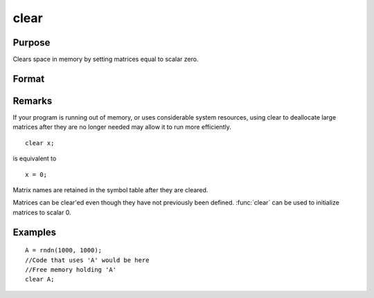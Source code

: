 
clear
==============================================

Purpose
----------------

Clears space in memory by setting matrices equal to scalar zero.

Format
----------------
.. function:: clear x, y

Remarks
-------


If your program is running out of memory, or uses considerable system
resources, using clear to deallocate large matrices after they are no
longer needed may allow it to run more efficiently.

::

   clear x;

is equivalent to

::

   x = 0;

Matrix names are retained in the symbol table after they are cleared.

Matrices can be clear'ed even though they have not previously been
defined. :func:`clear` can be used to initialize matrices to scalar 0.

Examples
----------------

::

    A = rndn(1000, 1000);
    //Code that uses 'A' would be here
    //Free memory holding 'A'
    clear A;

.. seealso:: Functions :func:`clearg`, :func:`new`, :func:`show`, :func:`delete`

